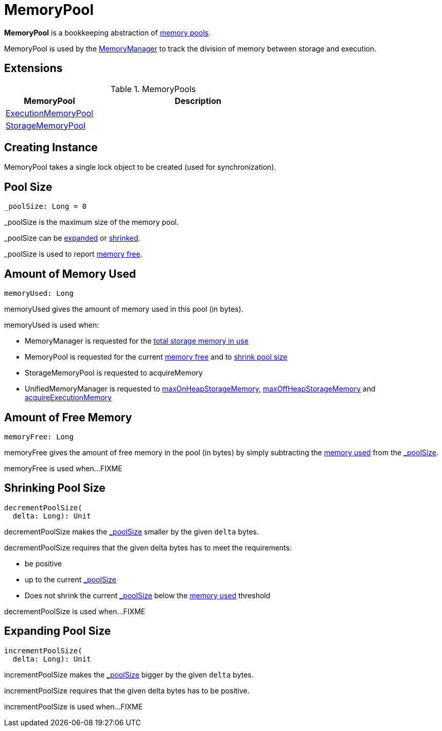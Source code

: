 = [[MemoryPool]] MemoryPool

*MemoryPool* is a bookkeeping abstraction of <<extensions, memory pools>>.

MemoryPool is used by the xref:memory:MemoryManager.adoc[MemoryManager] to track the division of memory between storage and execution.

== [[extensions]] Extensions

.MemoryPools
[cols="30,70",options="header",width="100%"]
|===
| MemoryPool
| Description

| xref:ExecutionMemoryPool.adoc[ExecutionMemoryPool]
| [[ExecutionMemoryPool]]

| xref:StorageMemoryPool.adoc[StorageMemoryPool]
| [[StorageMemoryPool]]

|===

== [[creating-instance]][[lock]] Creating Instance

MemoryPool takes a single lock object to be created (used for synchronization).

== [[_poolSize]][[poolSize]] Pool Size

[source,scala]
----
_poolSize: Long = 0
----

++_poolSize++ is the maximum size of the memory pool.

++_poolSize++ can be <<incrementPoolSize, expanded>> or <<decrementPoolSize, shrinked>>.

++_poolSize++ is used to report <<memoryFree, memory free>>.

== [[memoryUsed]] Amount of Memory Used

[source, scala]
----
memoryUsed: Long
----

memoryUsed gives the amount of memory used in this pool (in bytes).

memoryUsed is used when:

* MemoryManager is requested for the xref:memory:MemoryManager.adoc#storageMemoryUsed[total storage memory in use]

* MemoryPool is requested for the current <<memoryFree, memory free>> and to <<decrementPoolSize, shrink pool size>>

* StorageMemoryPool is requested to acquireMemory

* UnifiedMemoryManager is requested to xref:memory:UnifiedMemoryManager.adoc#maxOnHeapStorageMemory[maxOnHeapStorageMemory], xref:memory:UnifiedMemoryManager.adoc#maxOffHeapStorageMemory[maxOffHeapStorageMemory] and xref:memory:UnifiedMemoryManager.adoc#acquireExecutionMemory[acquireExecutionMemory]

== [[memoryFree]] Amount of Free Memory

[source, scala]
----
memoryFree: Long
----

memoryFree gives the amount of free memory in the pool (in bytes) by simply subtracting the <<memoryUsed, memory used>> from the <<_poolSize, _poolSize>>.

memoryFree is used when...FIXME

== [[decrementPoolSize]] Shrinking Pool Size

[source, scala]
----
decrementPoolSize(
  delta: Long): Unit
----

decrementPoolSize makes the <<_poolSize, _poolSize>> smaller by the given `delta` bytes.

decrementPoolSize requires that the given delta bytes has to meet the requirements:

* be positive

* up to the current <<_poolSize, _poolSize>>

* Does not shrink the current <<_poolSize, _poolSize>> below the <<memoryUsed, memory used>> threshold

decrementPoolSize is used when...FIXME

== [[incrementPoolSize]] Expanding Pool Size

[source, scala]
----
incrementPoolSize(
  delta: Long): Unit
----

incrementPoolSize makes the <<_poolSize, _poolSize>> bigger by the given `delta` bytes.

incrementPoolSize requires that the given delta bytes has to be positive.

incrementPoolSize is used when...FIXME
